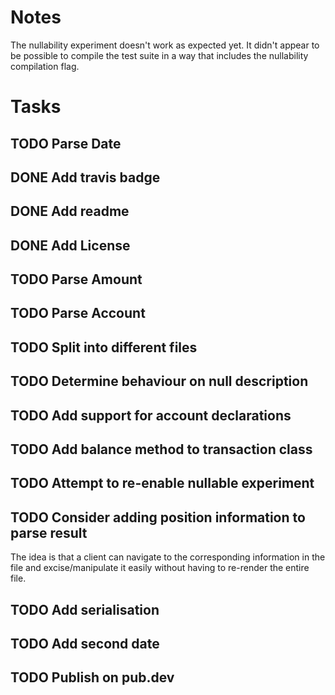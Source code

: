 * Notes
The nullability experiment doesn't work as expected yet. It didn't
appear to be possible to compile the test suite in a way that includes
the nullability compilation flag.

* Tasks
** TODO Parse Date
** DONE Add travis badge
** DONE Add readme
** DONE Add License
** TODO Parse Amount
** TODO Parse Account
** TODO Split into different files
** TODO Determine behaviour on null description
** TODO Add support for account declarations
** TODO Add balance method to transaction class
** TODO Attempt to re-enable nullable experiment
** TODO Consider adding position information to parse result
The idea is that a client can navigate to the corresponding
information in the file and excise/manipulate it easily without having
to re-render the entire file.

** TODO Add serialisation
** TODO Add second date
** TODO Publish on pub.dev
